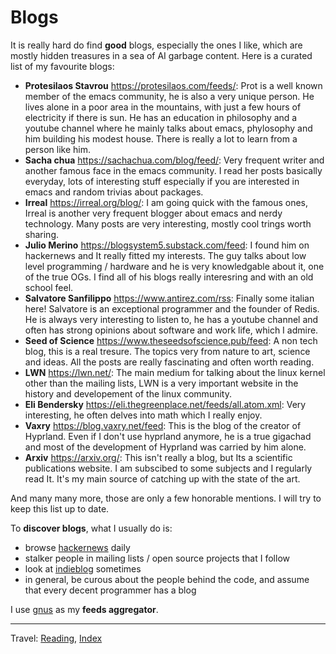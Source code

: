 #+startup: content indent

* Blogs
#+INDEX: Giovanni's Diary!Reading!Blogs

It is really hard do find *good* blogs, especially the ones I like,
which are mostly hidden treasures in a sea of AI garbage content. Here
is a curated list of my favourite blogs:

- *Protesilaos Stavrou* https://protesilaos.com/feeds/: Prot is a well
	known member of the emacs community, he is also a very unique
	person. He lives alone in a poor area in the mountains, with just
	a few hours of electricity if there is sun. He has an education in
	philosophy and a youtube channel where he mainly talks about emacs,
	phylosophy and him building his modest house. There is really a lot
	to learn from a person like him.
- *Sacha chua* https://sachachua.com/blog/feed/: Very frequent writer
	and another famous face in the emacs community. I read her posts
	basically everyday, lots of interesting stuff especially if you are
	interested in emacs and random trivias about packages.
- *Irreal* https://irreal.org/blog/: I am going quick with the famous
	ones, Irreal is another very frequent blogger about emacs and nerdy
	technology. Many posts are very interesting, mostly cool trings
	worth sharing.
- *Julio Merino* https://blogsystem5.substack.com/feed: I found him on
	hackernews and It really fitted my interests. The guy talks about
	low level programming / hardware and he is very knowledgable about
	it, one of the true OGs. I find all of his blogs really interesring
	and with an old school feel.
- *Salvatore Sanfilippo* https://www.antirez.com/rss: Finally some
	italian here! Salvatore is an exceptional programmer and the founder
	of Redis. He is always very interesting to listen to, he has a youtube
	channel and often has strong opinions about software and work life,
	which I admire.
- *Seed of Science* https://www.theseedsofscience.pub/feed: A non tech
	blog, this is a real tresure. The topics very from nature to art,
	science and ideas. All the posts are really fascinating and often
	worth reading.
- *LWN* https://lwn.net/: The main medium for talking about the linux
	kernel other than the mailing lists, LWN is a very important website
	in the history and developement of the linux community.
- *Eli Bendersky* https://eli.thegreenplace.net/feeds/all.atom.xml:
	Very interesting, he often delves into math which I really enjoy.
- *Vaxry* https://blog.vaxry.net/feed: This is the blog of the creator
	of Hyprland. Even if I don't use hyprland anymore, he is a true
	gigachad and most of the development of Hyprland was carried by him
	alone.
- *Arxiv* https://arxiv.org/: This isn't really a blog, but Its a
  scientific publications website. I am subscibed to some subjects
  and I regularly read It. It's my main source of catching up with
  the state of the art.
  
And many many more, those are only a few honorable mentions. I will
try to keep this list up to date.
	
To *discover blogs*, what I usually do is:
- browse [[https://news.ycombinator.com/][hackernews]] daily
- stalker people in mailing lists / open source projects that I follow
- look at [[https://indieblog.page/all][indieblog]] sometimes
- in general, be curous about the people behind the code, and assume
  that every decent programmer has a blog
I use [[https://www.gnus.org/][gnus]] as my *feeds aggregator*.

-----

Travel: [[file:reading.org][Reading]], [[file:../theindex.org][Index]]
